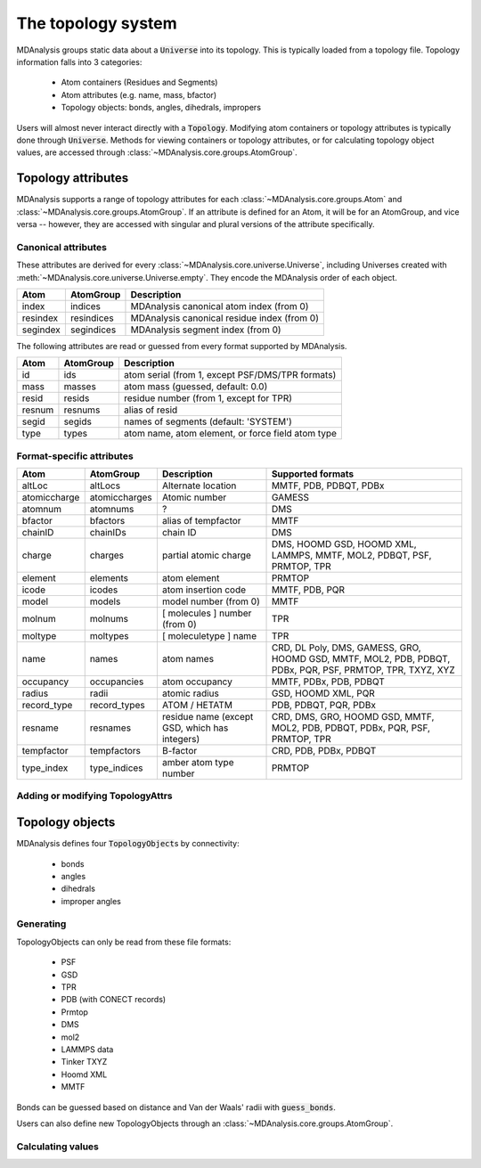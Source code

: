 .. -*- coding: utf-8 -*-
.. _topology-system:

=====================
The topology system
=====================

MDAnalysis groups static data about a :code:`Universe` into its topology. This is typically loaded from a topology file. Topology information falls into 3 categories:

    * Atom containers (Residues and Segments)
    * Atom attributes (e.g. name, mass, bfactor)
    * Topology objects: bonds, angles, dihedrals, impropers

Users will almost never interact directly with a :code:`Topology`. Modifying atom containers or topology attributes is typically done through :code:`Universe`. Methods for viewing containers or topology attributes, or for calculating topology object values, are accessed through :class:`~MDAnalysis.core.groups.AtomGroup`.


.. _topology-attributes:

Topology attributes
===================

MDAnalysis supports a range of topology attributes for each :class:`~MDAnalysis.core.groups.Atom` and :class:`~MDAnalysis.core.groups.AtomGroup`. If an attribute is defined for an Atom, it will be for an AtomGroup, and vice versa -- however, they are accessed with singular and plural versions of the attribute specifically.

---------------------------------
Canonical attributes
---------------------------------

These attributes are derived for every :class:`~MDAnalysis.core.universe.Universe`, including Universes created with :meth:`~MDAnalysis.core.universe.Universe.empty`. They encode the MDAnalysis order of each object.

+----------+---------------+---------------------------------------------+
| **Atom** | **AtomGroup** | **Description**                             |
+----------+---------------+---------------------------------------------+
| index    | indices       | MDAnalysis canonical atom index (from 0)    |
+----------+---------------+---------------------------------------------+
| resindex | resindices    | MDAnalysis canonical residue index (from 0) |
+----------+---------------+---------------------------------------------+
| segindex | segindices    | MDAnalysis segment index (from 0)           |
+----------+---------------+---------------------------------------------+

The following attributes are read or guessed from every format supported by MDAnalysis.

+----------+---------------+---------------------------------------------------+
| **Atom** | **AtomGroup** | **Description**                                   |
+----------+---------------+---------------------------------------------------+
| id       | ids           | atom serial (from 1, except PSF/DMS/TPR formats)  |
+----------+---------------+---------------------------------------------------+
| mass     | masses        | atom mass (guessed, default: 0.0)                 |
+----------+---------------+---------------------------------------------------+
| resid    | resids        | residue number (from 1, except for TPR)           |
+----------+---------------+---------------------------------------------------+
| resnum   | resnums       | alias of resid                                    |
+----------+---------------+---------------------------------------------------+
| segid    | segids        | names of segments (default: 'SYSTEM')             |
+----------+---------------+---------------------------------------------------+
| type     | types         | atom name, atom element, or force field atom type |
+----------+---------------+---------------------------------------------------+

---------------------------------
Format-specific attributes
---------------------------------

+--------------+---------------+-----------------------------------------------+-----------------------------------------------------------------------------------------------------------+
| **Atom**     | **AtomGroup** | **Description**                               | **Supported formats**                                                                                     |
+--------------+---------------+-----------------------------------------------+-----------------------------------------------------------------------------------------------------------+
| altLoc       | altLocs       | Alternate location                            | MMTF, PDB, PDBQT, PDBx                                                                                    |
+--------------+---------------+-----------------------------------------------+-----------------------------------------------------------------------------------------------------------+
| atomiccharge | atomiccharges | Atomic number                                 | GAMESS                                                                                                    |
+--------------+---------------+-----------------------------------------------+-----------------------------------------------------------------------------------------------------------+
| atomnum      | atomnums      | ?                                             | DMS                                                                                                       |
+--------------+---------------+-----------------------------------------------+-----------------------------------------------------------------------------------------------------------+
| bfactor      | bfactors      | alias of tempfactor                           | MMTF                                                                                                      |
+--------------+---------------+-----------------------------------------------+-----------------------------------------------------------------------------------------------------------+
| chainID      | chainIDs      | chain ID                                      | DMS                                                                                                       |
+--------------+---------------+-----------------------------------------------+-----------------------------------------------------------------------------------------------------------+
| charge       | charges       | partial atomic charge                         | DMS, HOOMD GSD, HOOMD XML, LAMMPS, MMTF, MOL2, PDBQT, PSF, PRMTOP, TPR                                    |
+--------------+---------------+-----------------------------------------------+-----------------------------------------------------------------------------------------------------------+
| element      | elements      | atom element                                  | PRMTOP                                                                                                    |
+--------------+---------------+-----------------------------------------------+-----------------------------------------------------------------------------------------------------------+
| icode        | icodes        | atom insertion code                           | MMTF, PDB, PQR                                                                                            |
+--------------+---------------+-----------------------------------------------+-----------------------------------------------------------------------------------------------------------+
| model        | models        | model number (from 0)                         | MMTF                                                                                                      |
+--------------+---------------+-----------------------------------------------+-----------------------------------------------------------------------------------------------------------+
| molnum       | molnums       | [ molecules ] number (from 0)                 | TPR                                                                                                       |
+--------------+---------------+-----------------------------------------------+-----------------------------------------------------------------------------------------------------------+
| moltype      | moltypes      | [ moleculetype ] name                         | TPR                                                                                                       |
+--------------+---------------+-----------------------------------------------+-----------------------------------------------------------------------------------------------------------+
| name         | names         | atom names                                    | CRD, DL Poly, DMS, GAMESS, GRO, HOOMD GSD, MMTF, MOL2, PDB, PDBQT, PDBx, PQR, PSF, PRMTOP, TPR, TXYZ, XYZ |
+--------------+---------------+-----------------------------------------------+-----------------------------------------------------------------------------------------------------------+
| occupancy    | occupancies   | atom occupancy                                | MMTF, PDBx, PDB, PDBQT                                                                                    |
+--------------+---------------+-----------------------------------------------+-----------------------------------------------------------------------------------------------------------+
| radius       | radii         | atomic radius                                 | GSD, HOOMD XML, PQR                                                                                       |
+--------------+---------------+-----------------------------------------------+-----------------------------------------------------------------------------------------------------------+
| record_type  | record_types  | ATOM / HETATM                                 | PDB, PDBQT, PQR, PDBx                                                                                     |
+--------------+---------------+-----------------------------------------------+-----------------------------------------------------------------------------------------------------------+
| resname      | resnames      | residue name (except GSD, which has integers) | CRD, DMS, GRO, HOOMD GSD, MMTF, MOL2, PDB, PDBQT, PDBx, PQR, PSF, PRMTOP, TPR                             |
+--------------+---------------+-----------------------------------------------+-----------------------------------------------------------------------------------------------------------+
| tempfactor   | tempfactors   | B-factor                                      | CRD, PDB, PDBx, PDBQT                                                                                     |
+--------------+---------------+-----------------------------------------------+-----------------------------------------------------------------------------------------------------------+
| type_index   | type_indices  | amber atom type number                        | PRMTOP                                                                                                    |
+--------------+---------------+-----------------------------------------------+-----------------------------------------------------------------------------------------------------------+

---------------------------------
Adding or modifying TopologyAttrs
---------------------------------


.. _topology-objects:

Topology objects
================

MDAnalysis defines four :code:`TopologyObject`\ s by connectivity:

    * bonds
    * angles
    * dihedrals
    * improper angles

----------------------------
Generating
----------------------------

TopologyObjects can only be read from these file formats:

    * PSF
    * GSD
    * TPR
    * PDB (with CONECT records)
    * Prmtop
    * DMS
    * mol2
    * LAMMPS data
    * Tinker TXYZ
    * Hoomd XML
    * MMTF

Bonds can be guessed based on distance and Van der Waals' radii with :code:`guess_bonds`.


Users can also define new TopologyObjects through an :class:`~MDAnalysis.core.groups.AtomGroup`.



----------------------------
Calculating values
----------------------------

